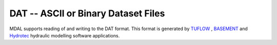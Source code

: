 .. _driver.dat:

================================================================================
DAT -- ASCII or Binary Dataset Files
================================================================================

.. shortname:: DAT

.. built_in_by_default::

MDAL supports reading of and writing to the DAT format. This format is generated by TUFLOW_ , BASEMENT_ and Hydrotec_ hydraulic modelling software applications.

.. _TUFLOW: https://www.tuflow.com/
.. _BASEMENT: https://basement.ethz.ch/about.html
.. _Hydrotec: https://www.hydrotec.de/
